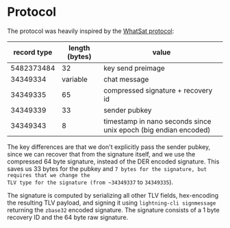 * Protocol
The protocol was heavily inspired by the [[https://github.com/joostjager/whatsat#protocol][WhatSat protocol]]:

| record type | length (bytes) | value                                                           |
|-------------+----------------+-----------------------------------------------------------------|
|  5482373484 |             32 | key send preimage                                               |
|    34349334 |       variable | chat message                                                    |
|    34349335 |             65 | compressed signature + recovery id                              |
|    34349339 |             33 | sender pubkey                                                   |
|    34349343 |              8 | timestamp in nano seconds since unix epoch (big endian encoded) |

The key differences are that we don't explicitly pass the sender pubkey, since
we can recover that from the signature itself, and we use the compressed 64
byte signature, instead of the DER encoded signature. This saves us 33 bytes
for the pubkey and ~7 bytes for the signature, but requires that we change the
TLV type for the signature (from ~34349337~ to ~34349335~).

The signature is computed by serializing all other TLV fields, hex-encoding
the resulting TLV payload, and signing it using ~lightning-cli signmessage~
returning the ~zbase32~ encoded signature. The signature consists of a 1 byte
recovery ID and the 64 byte raw signature.
